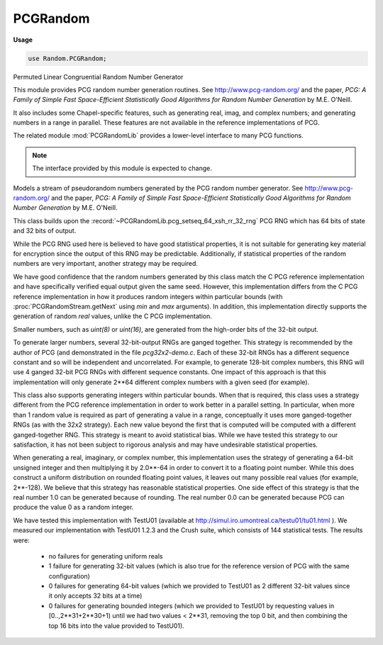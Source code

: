 .. default-domain:: chpl

.. module:: PCGRandom
   :synopsis: Permuted Linear Congruential Random Number Generator

PCGRandom
=========
**Usage**

.. code-block:: chapel

   use Random.PCGRandom;


Permuted Linear Congruential Random Number Generator

This module provides PCG random number generation routines.
See http://www.pcg-random.org/
and the paper, `PCG: A Family of Simple Fast Space-Efficient Statistically
Good Algorithms for Random Number Generation` by M.E. O'Neill.

It also includes some Chapel-specific features, such as generating real,
imag, and complex numbers; and generating numbers in a range in parallel.
These features are not available in the reference implementations of PCG.

The related module :mod:`PCGRandomLib` provides a lower-level interface to
many PCG functions.

.. note::

  The interface provided by this module is expected to change.



.. class:: PCGRandomStream

   
   
   Models a stream of pseudorandom numbers generated by the PCG random number
   generator.  See http://www.pcg-random.org/ and the paper, `PCG: A Family
   of Simple Fast Space-Efficient Statistically Good Algorithms for Random
   Number Generation` by M.E. O'Neill.
   
   This class builds upon the :record:`~PCGRandomLib.pcg_setseq_64_xsh_rr_32_rng` PCG RNG
   which has 64 bits of state and 32 bits of output.
   
   While the PCG RNG used here is believed to have good statistical
   properties, it is not suitable for generating key material for encryption
   since the output of this RNG may be predictable.
   Additionally, if statistical properties of the random numbers are very
   important, another strategy may be required.
   
   We have good confidence that the random numbers generated by this class
   match the C PCG reference implementation and have specifically verified
   equal output given the same seed. However, this implementation differs
   from the C PCG reference implementation in how it produces random integers
   within particular bounds (with :proc:`PCGRandomStream.getNext` using `min`
   and `max` arguments). In addition, this implementation directly supports
   the generation of random `real` values, unlike the C PCG implementation.
   
   Smaller numbers, such as `uint(8)` or `uint(16)`, are generated from
   the high-order bits of the 32-bit output.
   
   To generate larger numbers, several 32-bit-output RNGs are ganged
   together.  This strategy is recommended by the author of PCG (and
   demonstrated in the file `pcg32x2-demo.c`. Each of these 32-bit RNGs has a
   different sequence constant and so will be independent and uncorrelated.
   For example, to generate 128-bit complex numbers, this RNG will use
   4 ganged 32-bit PCG RNGs with different sequence constants. One impact of
   this approach is that this implementation will only generate 2**64
   different complex numbers with a given seed (for example).
   
   This class also supports generating integers within particular bounds.
   When that is required, this class uses a strategy different from the PCG
   reference implementation in order to work better in a parallel setting. In
   particular, when more than 1 random value is required as part of
   generating a value in a range, conceptually it uses more ganged-together
   RNGs (as with the 32x2 strategy). Each new value beyond the first that
   is computed will be computed with a different ganged-together RNG.
   This strategy is meant to avoid statistical bias. While we have tested
   this strategy to our satisfaction, it has not been subject to rigorous
   analysis and may have undesirable statistical properties.
   
   When generating a real, imaginary, or complex number, this implementation
   uses the strategy of generating a 64-bit unsigned integer and then
   multiplying it by 2.0**-64 in order to convert it to a floating point
   number. While this does construct a uniform distribution on rounded
   floating point values, it leaves out many possible real values (for
   example, 2**-128). We believe that this strategy has reasonable
   statistical properties. One side effect of this strategy is that the real
   number 1.0 can be generated because of rounding. The real number 0.0 can
   be generated because PCG can produce the value 0 as a random integer.
   
   
   We have tested this implementation with TestU01 (available at
   http://simul.iro.umontreal.ca/testu01/tu01.html ).  We measured our
   implementation with TestU01 1.2.3 and the Crush suite, which consists of
   144 statistical tests. The results were:
   
    * no failures for generating uniform reals
    * 1 failure for generating 32-bit values (which is also true for the
      reference version of PCG with the same configuration)
    * 0 failures for generating 64-bit values (which we provided to TestU01
      as 2 different 32-bit values since it only accepts 32 bits at a time)
    * 0 failures for generating bounded integers (which we provided to
      TestU01 by requesting values in [0..,2**31+2**30+1) until we
      had two values < 2**31, removing the top 0 bit, and then combining
      the top 16 bits into the value provided to TestU01).
   
   


   .. attribute:: type eltType

      
      Specifies the type of value generated by the PCGRandomStream.
      All numeric types are supported: `int`, `uint`, `real`, `imag`,
      `complex`, and `bool` types of all sizes.
      

   .. attribute:: const seed: int(64)

      
      The seed value for the PRNG.
      

   .. attribute:: param parSafe: bool = true

      
      Indicates whether or not the PCGRandomStream needs to be
      parallel-safe by default.  If multiple tasks interact with it in
      an uncoordinated fashion, this must be set to `true`.  If it will
      only be called from a single task, or if only one task will call
      into it at a time, setting to `false` will reduce overhead related
      to ensuring mutual exclusion.
      

   .. method:: proc init(type eltType, seed: int(64) = SeedGenerator.currentTime, param parSafe: bool = true)

      
      Creates a new stream of random numbers using the specified seed
      and parallel safety.
      
      :arg eltType: The element type to be generated.
      :type eltType: `type`
      
      :arg seed: The seed to use for the PRNG.  Defaults to
        `currentTime` from :type:`RandomSupport.SeedGenerator`.
        Can be any int(64) value.
      :type seed: `int(64)`
      
      :arg parSafe: The parallel safety setting.  Defaults to `true`.
      :type parSafe: `bool`
      
      

   .. method:: proc getNext(type resultType = eltType): resultType

      
      Returns the next value in the random stream.
      
      Generated reals are in [0,1] - both 0.0 and 1.0 are possible values.
      Imaginary numbers are analogously in [0i, 1i]. Complex numbers will
      consist of a generated real and imaginary part, so 0.0+0.0i and 1.0+1.0i
      are possible.
      
      Generated integers cover the full value range of the integer.
      
      :arg resultType: the type of the result. Defaults to :type:`eltType`.
        `resultType` must be the same or a smaller size number.
      :returns: The next value in the random stream as type `resultType`.
      

   .. method:: proc getNext(min: eltType, max: eltType): eltType

      
      Return the next random value but within a particular range.
      Returns a number in [`min`, `max`] (inclusive). Halts if checks are enabled and ``min > max``.
      
      .. note::
      
         For integers, this class uses a strategy for generating a value
         in a particular range that has not been subject to rigorous
         study and may have statistical problems.
      
         For real numbers, this class generates a random value in [max, min]
         by computing a random value in [0,1] and scaling and shifting that
         value. Note that not all possible floating point values in
         the interval [`min`, `max`] can be constructed in this way.
      
      

   .. method:: proc getNext(type resultType, min: resultType, max: resultType): resultType

      
      As with getNext(min, max) but allows specifying the result type.
      

   .. method:: proc skipToNth(n: integral) throws

      
      Advances/rewinds the stream to the `n`-th value in the sequence.
      The first value is with n=1.  n must be > 0, otherwise an
      IllegalArgumentError is thrown.
      
      :arg n: The position in the stream to skip to.  Must be > 0.
      :type n: `integral`
      
      :throws IllegalArgumentError: When called with non-positive `n` value.
      

   .. method:: proc getNth(n: integral): eltType throws

      
      Advance/rewind the stream to the `n`-th value and return it
      (advancing the stream by one).  n must be > 0, otherwise an
      IllegalArgumentError is thrown.  This is equivalent to
      :proc:`skipToNth()` followed by :proc:`getNext()`.
      
      :arg n: The position in the stream to skip to.  Must be > 0.
      :type n: `integral`
      
      :returns: The `n`-th value in the random stream as type :type:`eltType`.
      :throws IllegalArgumentError: When called with non-positive `n` value.
      

   .. method:: proc fillRandom(arr: [] eltType)

      
      Fill the argument array with pseudorandom values.  This method is
      identical to the standalone :proc:`~Random.fillRandom` procedure,
      except that it consumes random values from the
      :class:`PCGRandomStream` object on which it's invoked rather
      than creating a new stream for the purpose of the call.
      
      :arg arr: The array to be filled
      :type arr: [] :type:`eltType`
      

   .. method:: proc choice(arr: [], size: ?sizeType = none, replace = true, prob: ?probType = none) throws

      
      Returns a random sample from a given 1-D array, ``arr``.
      
      :arg arr: a 1-D array with values that will be sampled from.
      :arg size: An optional integral value specifying the number of elements to
                 choose, or a domain specifying the dimensions of the
                 sampled array to be filled, otherwise a single element will be
                 chosen.
      :arg replace: an optional ``bool`` specifying whether or not to sample with
                    replacement, i.e. elements will only be chosen up to one
                    time when ``replace=false``.
      :arg prob: an optional 1-D array that contains probabilities of choosing
                 each element of ``arr``, otherwise elements will be chosen over
                 a uniform distribution. ``prob`` must have integral or real
                 element type, with no negative values and at least one non-zero
                 value. The domain must be equal to that of ``arr.domain``.
      
      :return: An element chosen from ``arr`` is ``size == 1``, or an array of
               element chosen from ``arr`` if ``size > 1`` or ``size`` is a
               domain.
      
      :throws IllegalArgumentError: if ``arr.size == 0``,
                                    if ``arr`` contains a negative value,
                                    if ``arr`` has no non-zero values.,
                                    if ``arr.domain != prob.domain``,
                                    if ``size < 1 || size.size < 1``,
                                    if ``replace=false`` and ``size > arr.size || size.size > arr.size``
      

   .. method:: proc shuffle(arr: [?D] ?eltType)

      Randomly shuffle a 1-D array. 

   .. method:: proc permutation(arr: [] eltType)

      Produce a random permutation, storing it in a 1-D array.
      The resulting array will include each value from low..high
      exactly once, where low and high refer to the array's domain.
      

   .. method:: proc iterate(D: domain, type resultType = eltType)

      
      
      Returns an iterable expression for generating `D.size` random
      numbers. The RNG state will be immediately advanced by `D.size`
      before the iterable expression yields any values.
      
      The returned iterable expression is useful in parallel contexts,
      including standalone and zippered iteration. The domain will determine
      the parallelization strategy.
      
      :arg D: a domain
      :arg resultType: the type of number to yield
      :return: an iterable expression yielding random `resultType` values
      
      

